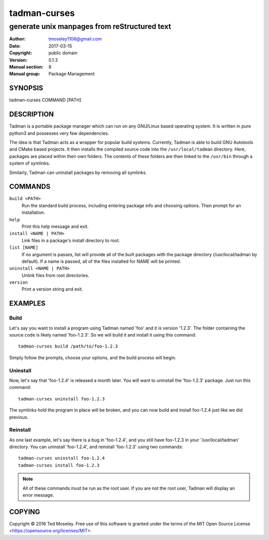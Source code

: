 ===============
 tadman-curses
===============

---------------------------------------------
generate unix manpages from reStructured text
---------------------------------------------

:Author: tmoseley1106@gmail.com
:Date:   2017-03-15
:Copyright: public domain
:Version: 0.1.3
:Manual section: 8
:Manual group: Package Management

SYNOPSIS
========

tadman-curses COMMAND [PATH]

DESCRIPTION
===========

Tadman is a portable package manager which can run on any GNU/Linux based
operating system. It is written in pure python3 and possesses very few
dependencies.

The idea is that Tadman acts as a wrapper for popular build systems.
Currently, Tadman is able to build GNU Autotools and CMake based projects.
It then installs the compiled source code into the ``/usr/local/tadman``
directory. Here, packages are placed within their own folders. The
contents of these folders are then linked to the ``/usr/bin`` through a
system of symlinks.

Similarly, Tadman can uninstall packages by removing all symlinks.

COMMANDS
========

``build <PATH>``
  Run the standard build process, including entering package info and choosing
  options. Then prompt for an installation.

``help``
  Print this help message and exit.

``install <NAME | PATH>``
  Link files in a package's install directory to root.

``list [NAME]``
  If no argument is passes, list will provide all of the built packages with
  the package directory (/usr/local/tadman by default). If a name is passed,
  all of the files installed for NAME will be printed.

``uninstall <NAME | PATH>``
  Unlink files from root directories.

``version``
  Print a version string and exit.

EXAMPLES
========

Build
+++++

Let's say you want to install a program using Tadman named 'foo' and it is
version '1.2.3'. The folder containing the source code is likely named
'foo-1.2.3'. So we will build it and install it using this command:

::

  tadman-curses build /path/to/foo-1.2.3

Simply follow the prompts, choose your options, and the build process will
begin.

Uninstall
+++++++++

Now, let's say that 'foo-1.2.4' is released a month later. You will want to
uninstall the 'foo-1.2.3' package. Just run this command:

::

  tadman-curses uninstall foo-1.2.3

The symlinks hold the program in place will be broken, and you can now build
and install foo-1.2.4 just like we did previous.

Reinstall
+++++++++

As one last example, let's say there is a bug in 'foo-1.2.4', and you still
have foo-1.2.3 in your '/usr/local/tadman' directory. You can uninstall
'foo-1.2.4', and reinstall 'foo-1.2.3' using two commands:

::

  tadman-curses uninstall foo-1.2.4
  tadman-curses install foo-1.2.3

.. note::

  All of these commands must be run as the root user. If you are not the
  root user, Tadman will display an error message.

COPYING
=======

Copyright © 2016 Ted Moseley. Free use of this software is granted under
the terms of the MIT Open Source License <https://opensource.org/licenses/MIT>.
